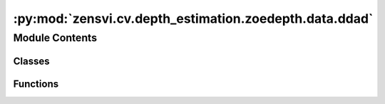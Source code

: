 :py:mod:`zensvi.cv.depth_estimation.zoedepth.data.ddad`
=======================================================

.. py:module:: zensvi.cv.depth_estimation.zoedepth.data.ddad


Module Contents
---------------

Classes
~~~~~~~

.. autoapisummary::

   zensvi.cv.depth_estimation.zoedepth.data.ddad.ToTensor
   zensvi.cv.depth_estimation.zoedepth.data.ddad.DDAD



Functions
~~~~~~~~~

.. autoapisummary::

   zensvi.cv.depth_estimation.zoedepth.data.ddad.get_ddad_loader



.. py:class:: ToTensor(resize_shape)


   Bases: :py:obj:`object`

   .. py:method:: __call__(sample)


   .. py:method:: to_tensor(pic)



.. py:class:: DDAD(data_dir_root, resize_shape)


   Bases: :py:obj:`torch.utils.data.Dataset`

   An abstract class representing a :class:`Dataset`.

   All datasets that represent a map from keys to data samples should subclass
   it. All subclasses should overwrite :meth:`__getitem__`, supporting fetching a
   data sample for a given key. Subclasses could also optionally overwrite
   :meth:`__len__`, which is expected to return the size of the dataset by many
   :class:`~torch.utils.data.Sampler` implementations and the default options
   of :class:`~torch.utils.data.DataLoader`. Subclasses could also
   optionally implement :meth:`__getitems__`, for speedup batched samples
   loading. This method accepts list of indices of samples of batch and returns
   list of samples.

   .. note::
     :class:`~torch.utils.data.DataLoader` by default constructs an index
     sampler that yields integral indices.  To make it work with a map-style
     dataset with non-integral indices/keys, a custom sampler must be provided.

   .. py:method:: __getitem__(idx)


   .. py:method:: __len__()


   .. py:method:: __add__(other: Dataset[T_co]) -> ConcatDataset[T_co]


   .. py:method:: __class_getitem__(params)
      :classmethod:


   .. py:method:: __init_subclass__(*args, **kwargs)
      :classmethod:



.. py:function:: get_ddad_loader(data_dir_root, resize_shape, batch_size=1, **kwargs)


